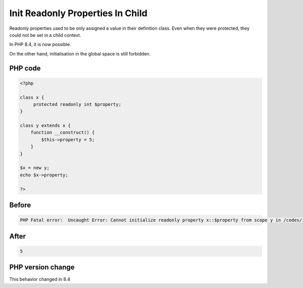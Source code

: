 .. _`init-readonly-properties-in-child`:

Init Readonly Properties In Child
=================================
Readonly properties used to be only assigned a value in their definition class. Even when they were protected, they could not be set in a child context. 



In PHP 8.4, it is now possible. 



On the other hand, initialisation in the global space is still forbidden.

PHP code
________
.. code-block:: php

   <?php
   
   class x {
   	protected readonly int $property;
   }
   
   class y extends x {
       function __construct() {
           $this->property = 5;
       }
   }
   
   $x = new y;
   echo $x->property;
   
   ?>

Before
______
.. code-block:: output

   PHP Fatal error:  Uncaught Error: Cannot initialize readonly property x::$property from scope y in /codes/initReadonlyInChild.php:9

After
______
.. code-block:: output

   5


PHP version change
__________________
This behavior changed in 8.4


